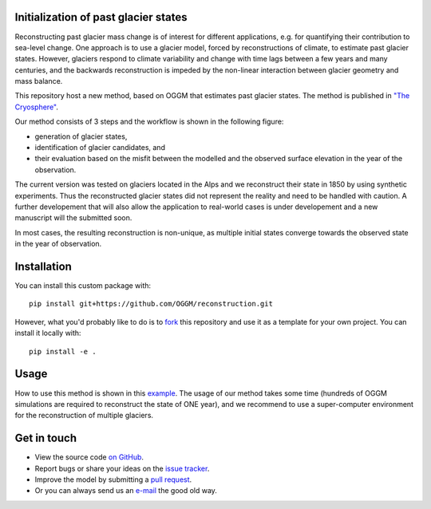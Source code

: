 .. image:: _figures/logo.png


Initialization of past glacier states
------------------------------------

Reconstructing past glacier mass change is of interest for different applications, e.g. for quantifying their contribution to sea-level change.
One approach is to use a glacier model, forced by reconstructions of climate, to estimate past glacier states. However, glaciers respond to climate variability and
change with time lags between a few years and many centuries, and the backwards reconstruction is impeded by the non-linear interaction between glacier geometry and mass balance.

This repository host a new method, based on OGGM that estimates past glacier states.
The method is published in `"The Cryosphere" <https://www.the-cryosphere.net/13/3317/2019/tc-13-3317-2019.html>`_.


Our method consists of 3 steps and the workflow is shown in the following figure:

- generation of glacier states,
- identification of glacier candidates, and
- their evaluation based on the misfit between the modelled and the observed surface elevation in the year of the observation.

.. image:: _figures/workflow.pdf

The current version was tested on glaciers located in the Alps and we reconstruct their state in 1850 by using synthetic experiments. Thus the reconstructed glacier states did
not represent the reality and need to be handled with caution. A further developement that will also allow the application to real-world cases is under developement and a new manuscript will the submitted soon.

In most cases, the resulting reconstruction is non-unique, as multiple initial states
converge towards the observed state in the year of observation.

Installation
------------

You can install this custom package with::

     pip install git+https://github.com/OGGM/reconstruction.git

However, what you'd probably like to do is to `fork <https://help.github.com/articles/fork-a-repo/>`_ this repository and use
it as a template for your own project. You can install it locally with::

    pip install -e .

Usage
-----
How to use this method is shown in this `example`_.
The usage of our method takes some time (hundreds of OGGM simulations are required to reconstruct the state of ONE year), and we recommend to use a super-computer environment for the reconstruction of
multiple glaciers.


Get in touch
------------

- View the source code `on GitHub`_.
- Report bugs or share your ideas on the `issue tracker`_.
- Improve the model by submitting a `pull request`_.
- Or you can always send us an `e-mail`_ the good old way.

.. _e-mail: jeis@uni-bremen.de
.. _on GitHub: https://github.com/OGGM/reconstruction
.. _issue tracker: https://github.com/OGGM/reconstruction/issues
.. _pull request: https://github.com/OGGM/reconstruction/pulls
.. _example: https://github.com/OGGM/reconstruction/tree/master/examples
